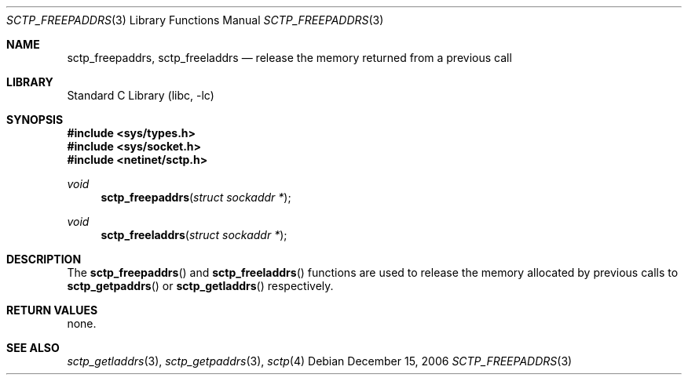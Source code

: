 .\" Copyright (c) 1983, 1991, 1993
.\"	The Regents of the University of California.  All rights reserved.
.\"
.\" Redistribution and use in source and binary forms, with or without
.\" modification, are permitted provided that the following conditions
.\" are met:
.\" 1. Redistributions of source code must retain the above copyright
.\"    notice, this list of conditions and the following disclaimer.
.\" 2. Redistributions in binary form must reproduce the above copyright
.\"    notice, this list of conditions and the following disclaimer in the
.\"    documentation and/or other materials provided with the distribution.
.\" 3. Neither the name of the University nor the names of its contributors
.\"    may be used to endorse or promote products derived from this software
.\"    without specific prior written permission.
.\"
.\" THIS SOFTWARE IS PROVIDED BY THE REGENTS AND CONTRIBUTORS ``AS IS'' AND
.\" ANY EXPRESS OR IMPLIED WARRANTIES, INCLUDING, BUT NOT LIMITED TO, THE
.\" IMPLIED WARRANTIES OF MERCHANTABILITY AND FITNESS FOR A PARTICULAR PURPOSE
.\" ARE DISCLAIMED.  IN NO EVENT SHALL THE REGENTS OR CONTRIBUTORS BE LIABLE
.\" FOR ANY DIRECT, INDIRECT, INCIDENTAL, SPECIAL, EXEMPLARY, OR CONSEQUENTIAL
.\" DAMAGES (INCLUDING, BUT NOT LIMITED TO, PROCUREMENT OF SUBSTITUTE GOODS
.\" OR SERVICES; LOSS OF USE, DATA, OR PROFITS; OR BUSINESS INTERRUPTION)
.\" HOWEVER CAUSED AND ON ANY THEORY OF LIABILITY, WHETHER IN CONTRACT, STRICT
.\" LIABILITY, OR TORT (INCLUDING NEGLIGENCE OR OTHERWISE) ARISING IN ANY WAY
.\" OUT OF THE USE OF THIS SOFTWARE, EVEN IF ADVISED OF THE POSSIBILITY OF
.\" SUCH DAMAGE.
.\"
.\"     From: @(#)send.2	8.2 (Berkeley) 2/21/94
.\" $FreeBSD: releng/10.3/lib/libc/net/sctp_freepaddrs.3 251067 2013-05-28 20:37:48Z emaste $
.\"
.Dd December 15, 2006
.Dt SCTP_FREEPADDRS 3
.Os
.Sh NAME
.Nm sctp_freepaddrs ,
.Nm sctp_freeladdrs
.Nd release the memory returned from a previous call
.Sh LIBRARY
.Lb libc
.Sh SYNOPSIS
.In sys/types.h
.In sys/socket.h
.In netinet/sctp.h
.Ft void
.Fn sctp_freepaddrs "struct sockaddr *"
.Ft void
.Fn sctp_freeladdrs "struct sockaddr *"
.Sh DESCRIPTION
The
.Fn sctp_freepaddrs
and
.Fn sctp_freeladdrs
functions are used to release the memory allocated by previous
calls to
.Fn sctp_getpaddrs
or
.Fn sctp_getladdrs
respectively.
.Sh RETURN VALUES
none.
.Sh SEE ALSO
.Xr sctp_getladdrs 3 ,
.Xr sctp_getpaddrs 3 ,
.Xr sctp 4
